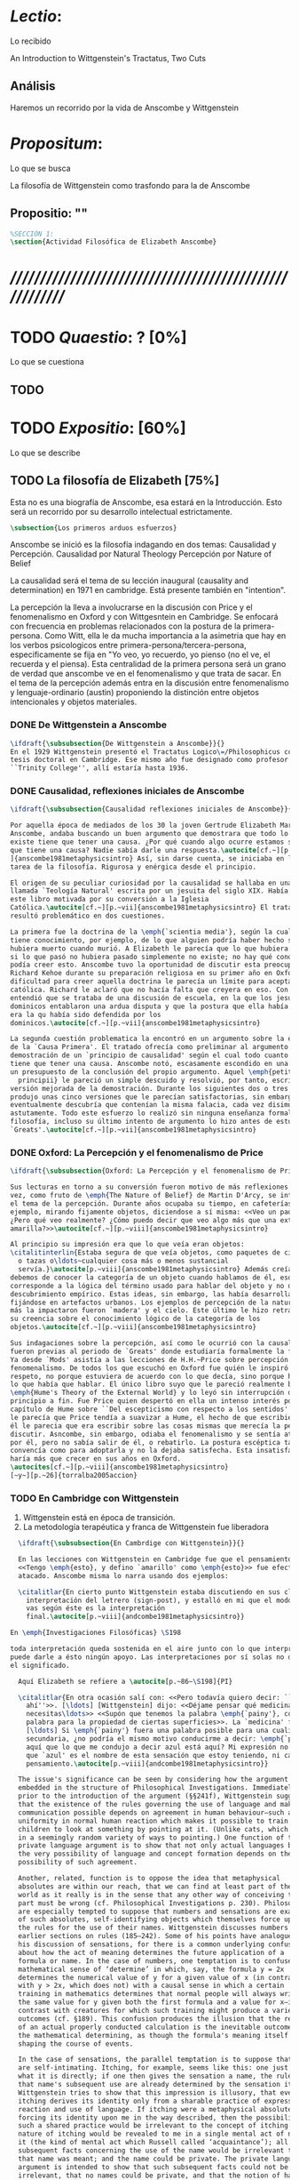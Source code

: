 #+PROPERTY: header-args:latex :tangle ../../tex/ch3/anscombes_thought.tex
# ------------------------------------------------------------------------------------

* /Lectio/: 
:DEFINITION:
Lo recibido
:END:
:BIBLIO:
An Introduction to Wittgenstein's Tractatus, Two Cuts
:END:
** Análisis
Haremos un recorrido por la vida de Anscombe y Wittgenstein

* /Propositum/:  
:DEFINITION:
Lo que se busca
:END:
:DESCRIPTION: 
La filosofía de Wittgenstein como trasfondo para la de Anscombe
:END:

** Propositio: ""

#+BEGIN_SRC latex
%SECCIÓN 1: 
\section{Actividad Filosófica de Elizabeth Anscombe}
#+END_SRC

* /////////////////////////////////////////////////////////
* TODO /Quaestio/: ? [0%]
:DEFINITION:
Lo que se cuestiona
:END:
:STATEMENT:

:END:

** TODO 
 
* TODO /Expositio/: [60%]
:DEFINITION:
Lo que se describe
:END:
:STATEMENT:

:END:

** TODO La filosofía de Elizabeth [75%]
:STATEMENT:
Esta no es una biografía de Anscombe, esa estará en la Introducción.
Esto será un recorrido por su desarrollo intelectual estrictamente.
:END:
#+BEGIN_SRC latex
    \subsection{Los primeros arduos esfuerzos}
#+END_SRC

Anscombe se inició es la filosofía indagando en dos temas: 
Causalidad y Percepción.
Causalidad por Natural Theology
Percepción por Nature of Belief

La causalidad será el tema de su lección inaugural (causality and determination) en
1971 en cambridge. Está presente también en "intention".

La percepción la lleva a involucrarse en la discusión con Price y el fenomenalismo en
Oxford y con Wittgesntein en Cambridge.
Se enfocará con frecuencia en problemas relacionados con la postura de la
primera-persona. Como Witt, ella le da mucha importancia a la asimetria que hay en los
verbos psicologicos entre primera-persona/tercera-persona, especificamente se fija en
"Yo veo, yo recuerdo, yo pienso (no el ve, el recuerda y el piensa). Esta centralidad
de la primera persona será un grano de verdad que anscombe ve en el fenomenalismo y que
trata de sacar.
En el tema de la percepción además entra en la discusión entre fenomenalismo y
lenguaje-ordinario (austin) proponiendo la distinción entre objetos intencionales y
objetos materiales.


*** DONE De Wittgenstein a Anscombe
    CLOSED: [2018-04-14 Sat 11:48]
#+BEGIN_SRC latex
  \ifdraft{\subsubsection{De Wittgenstein a Anscombe}}{} 
  En el 1929 Wittgenstein presentó el Tractatus Logico\=/Philosophicus como su
  tesis doctoral en Cambridge. Ese mismo año fue designado como profesor en
  ``Trinity College'', allí estaría hasta 1936.
#+END_SRC

*** DONE Causalidad, reflexiones iniciales de Anscombe
#+BEGIN_SRC latex
  \ifdraft{\subsubsection{Causalidad reflexiones iniciales de Anscombe}}{}

  Por aquella época de mediados de los 30 la joven Gertrude Elizabeth Margaret
  Anscombe, andaba buscando un buen argumento que demostrara que todo lo que
  existe tiene que tener una causa. ¿Por qué cuando algo ocurre estamos seguros de
  que tiene una causa? Nadie sabía darle una respuesta.\autocite[cf.~][p.~vii
  ]{anscombe1981metaphysicsintro} Así, sin darse cuenta, se iniciaba en la ardua
  tarea de la filosofía. Rigurosa y enérgica desde el principio.

  El origen de su peculiar curiosidad por la causalidad se hallaba en una obra
  llamada `Teología Natural' escrita por un jesuita del siglo XIX. Había llegado a
  este libro motivada por su conversión a la Iglesia
  Católica.\autocite[cf.~][p.~vii]{anscombe1981metaphysicsintro} El tratado le
  resultó problemático en dos cuestiones.

  La primera fue la doctrina de la \emph{`scientia media'}, según la cual Dios
  tiene conocimiento, por ejemplo, de lo que alguien podría haber hecho si no
  hubiera muerto cuando murió. A Elizabeth le parecía que lo que hubiera ocurrido
  si lo que pasó no hubiera pasado simplemente no existe; no hay qué conocer. Y no
  podía creer esto. Anscombe tuvo la oportunidad de discutir esta preocupación con
  Richard Kehoe durante su preparación religiosa en su primer año en Oxford. La
  dificultad para creer aquella doctrina le parecía un límite para aceptar la fe
  católica. Richard le aclaró que no hacía falta que creyera en eso. Con el tiempo
  entendió que se trataba de una discusión de escuela, en la que los jesuítas y
  dominicos entablaron una ardua disputa y que la postura que ella había adoptado
  era la qu había sido defendida por los
  dominicos.\autocite[cf.~][p.~vii]{anscombe1981metaphysicsintro}

  La segunda cuestión problematica la encontró en un argumento sobre la existencia
  de la `Causa Primera'. El tratado ofrecía como preliminar al argumento una
  demostración de un `principio de causalidad' según el cual todo cuanto existe
  tiene que tener una causa. Anscombe notó, escasamente escondido en una premisa,
  un presupuesto de la conclusión del propio argumento. Aquel \emph{petitio
    principii} le pareció un simple descuido y resolvió, por tanto, escribir una
  versión mejorada de la demostración. Durante los siguientes dos o tres años
  produjo unas cinco versiones que le parecían satisfactorias, sin embargo
  eventualmente descubría que contenían la misma falacia, cada vez disimulada más
  astutamente. Todo este esfuerzo lo realizó sin ninguna enseñanza formal en
  filosofía, incluso su último intento de argumento lo hizo antes de estudiar
  `Greats'.\autocite[cf.~][p.~vii]{anscombe1981metaphysicsintro}
#+END_SRC

*** DONE Oxford: La Percepción y el fenomenalismo de Price 
#+BEGIN_SRC latex
  \ifdraft{\subsubsection{Oxford: La Percepción y el fenomenalismo de Price}}{}

  Sus lecturas en torno a su conversión fueron motivo de más reflexiones. Esta
  vez, como fruto de \emph{The Nature of Belief} de Martin D'Arcy, se interesó por
  el tema de la percepción. Durante años ocupaba su tiempo, en cafeterías, por
  ejemplo, mirando fijamente objetos, diciendose a sí misma: <<Veo un paquete.
  ¿Pero qué veo realmente? ¿Cómo puedo decir que veo algo más que una extensión
  amarilla?>>\autocite[cf.~][p.~viii]{anscombe1981metaphysicsintro}

  Al principio su impresión era que lo que veía eran objetos:
  \citalitinterlin{Estaba segura de que veía objetos, como paquetes de cigarrillos
    o tazas o\ldots~cualquier cosa más o menos sustancial
    servía.}\autocite[p.~viii]{anscombe1981metaphysicsintro} Además creía que
  debemos de conocer la categoría de un objeto cuando hablamos de él, eso
  corresponde a la lógica del término usado para hablar del objeto y no de algún
  descubrimiento empírico. Estas ideas, sin embargo, las había desarrollado
  fijándose en artefactos urbanos. Los ejemplos de percepción de la naturaleza que
  más la impactaron fueron `madera' y el cielo. Este último le hizo retractarse de
  su creencia sobre el conocimiento lógico de la categoría de los
  objetos.\autocite[cf.~][p.~viii]{anscombe1981metaphysicsintro}

  Sus indagaciones sobre la percepción, así como le ocurrió con la causalidad,
  fueron previas al periodo de `Greats' donde estudiaría formalmente la filosofía.
  Ya desde `Mods' asistía a las lecciones de H.H.~Price sobre percepción y
  fenomenalismo. De todos los que escuchó en Oxford fue quién le inspiró mayor
  respeto, no porque estuviera de acuerdo con lo que decía, sino porque hablaba de
  lo que había que hablar. El único libro suyo que le pareció realmente bueno fue
  \emph{Hume's Theory of the External World} y lo leyó sin interrupción de
  principio a fin. Fue Price quien despertó en ella un intenso interés por el
  capítulo de Hume sobre ``Del escepticismo con respecto a los sentidos''. Aunque
  le parecía que Price tendía a suavizar a Hume, el hecho de que escribiera sobre
  él le parecia que era escribir sobre las cosas mismas que merecía la pena
  discutir. Asncombe, sin embargo, odiaba el fenomenalismo y se sentía atrapada
  por él, pero no sabía salir de él, o rebatirlo. La postura escéptica tampoco la
  convencía como para adoptarla y no la dejaba satisfecha. Esta insatisfacción no
  haría más que crecer en sus años en Oxford.
  \autocites[cf.~][p.~viii]{anscombe1981metaphysicsintro}
  [~y~][p.~26]{torralba2005accion}
#+END_SRC

*** TODO En Cambridge con Wittgenstein 
    1. Wittgenstein está en época de transición.
    2. La metodología terapéutica y franca de Wittgenstein fue liberadora

#+BEGIN_SRC latex
    \ifdraft{\subsubsection{En Cambrdige con Wittgenstein}}{}

    En las lecciones con Wittgenstein en Cambridge fue que el pensamiento central
    <<Tengo \emph{esto}, y defino `amarillo' como \emph{esto}>> fue efectivamente
    atacado. Anscombe misma lo narra usando dos ejemplos:

    \citalitlar{En cierto punto Wittgenstein estaba discutiendo en sus clases la
      interpretación del letrero (sign-post), y estalló en mi que el modo en que
      vas según éste es la interpretación
      final.\autocite[p.~viii]{andcombe1981metaphysicsintro}}

  En \emph{Investigaciones Filosóficas} \S198 

  toda interpretación queda sostenida en el aire junto con lo que interpreta, y no
  puede darle a ésto ningún apoyo. Las interpretaciones por sí solas no determinan
  el significado.

    Aquí Elizabeth se refiere a \autocite[p.~86~\S198]{PI}

    \citalitlar{En otra ocasión salí con: <<Pero todavía quiero decir: ``Azul esta
      ahí''>>. [\ldots] [Wittgenstein] dijo: <<Déjame pensar qué medicina
      necesitas\ldots>> <<Supón que tenemos la palabra \emph{`painy'}, como una
      palabra para la propiedad de ciertas superficies>>. La `medicina' fue efectiva
      [\ldots] Si \emph{`painy'} fuera una palabra posible para una cualidad
      secundaria, ¿no podría el mismo motivo conducirme a decir: \emph{`painy'} esta
      aquí que lo que me condujo a decir azul está aquí? Mi expresión no significaba
      que `azul' es el nombre de esta sensación que estoy teniendo, ni cambié a ese
      pensamiento.\autocite[p.~viii]{andcombe1981metaphysicsintro}}

    The issue's significance can be seen by considering how the argument is
    embedded in the structure of Philosophical Investigations. Immediately
    prior to the introduction of the argument (§§241f), Wittgenstein suggests
    that the existence of the rules governing the use of language and making
    communication possible depends on agreement in human behaviour—such as the
    uniformity in normal human reaction which makes it possible to train most
    children to look at something by pointing at it. (Unlike cats, which react
    in a seemingly random variety of ways to pointing.) One function of the
    private language argument is to show that not only actual languages but
    the very possibility of language and concept formation depends on the
    possibility of such agreement.

    Another, related, function is to oppose the idea that metaphysical
    absolutes are within our reach, that we can find at least part of the
    world as it really is in the sense that any other way of conceiving that
    part must be wrong (cf. Philosophical Investigations p. 230). Philosophers
    are especially tempted to suppose that numbers and sensations are examples
    of such absolutes, self-identifying objects which themselves force upon us
    the rules for the use of their names. Wittgenstein discusses numbers in
    earlier sections on rules (185–242). Some of his points have analogues in
    his discussion of sensations, for there is a common underlying confusion
    about how the act of meaning determines the future application of a
    formula or name. In the case of numbers, one temptation is to confuse the
    mathematical sense of ‘determine’ in which, say, the formula y = 2x
    determines the numerical value of y for a given value of x (in contrast
    with y > 2x, which does not) with a causal sense in which a certain
    training in mathematics determines that normal people will always write
    the same value for y given both the first formula and a value for x—in
    contrast with creatures for which such training might produce a variety of
    outcomes (cf. §189). This confusion produces the illusion that the result
    of an actual properly conducted calculation is the inevitable outcome of
    the mathematical determining, as though the formula's meaning itself were
    shaping the course of events.

    In the case of sensations, the parallel temptation is to suppose that they
    are self-intimating. Itching, for example, seems like this: one just feels
    what it is directly; if one then gives the sensation a name, the rules for
    that name's subsequent use are already determined by the sensation itself.
    Wittgenstein tries to show that this impression is illusory, that even
    itching derives its identity only from a sharable practice of expression,
    reaction and use of language. If itching were a metaphysical absolute,
    forcing its identity upon me in the way described, then the possibility of
    such a shared practice would be irrelevant to the concept of itching: the
    nature of itching would be revealed to me in a single mental act of naming
    it (the kind of mental act which Russell called ‘acquaintance’); all
    subsequent facts concerning the use of the name would be irrelevant to how
    that name was meant; and the name could be private. The private language
    argument is intended to show that such subsequent facts could not be
    irrelevant, that no names could be private, and that the notion of having
    the true identity of a sensation revealed in a single act of acquaintance
    is a confusion.




      \begin{revision}
         ``For a large class of cases of the employment of the word ‘meaning’—though not
         for all—this way can be explained in this way: the meaning of a word is its use
         in the language'' (PI 43). This basic statement is what underlies the change of
         perspective most typical of the later phase of Wittgenstein's thought: a change
         from a conception of meaning as representation to a view which looks to use as
         the crux of the investigation. 
         \end{revision}

        \begin{revision}
        Philosophical Investigations:
        --Undertake an investigation, leading, not to the construction of new and
        surprising theories or explanations, but the examination of our life with
        language. This is a grammatical investigation PI~\S90 
        --The ideas of explanation and discovery are misleading and inappropiate when
        applied to questions like: what is meaning?
        --We feel as if we had to repair a spider web with our fingers PI~\S106
        --PI~\S129
        --By putting details together in the right way or by using a new analogy or
        comparison to prompt us to see our practice of using language in a new light, we
        find that we achieve the understanding that we thought would only come with the
        construction of an explanatory account. RFGB, p.30
        --Philosopher's questions must be treated like an illness is treated. PI~\S133
        and \S255.
        --The aim of grammatical investigations is perspicious representation PI~\S122
        --Meaning is use.
        --The question of a philosopher is: how do I go about this?
        \end{revision}


        \begin{revision}
        What marks the transition from early to later Wittgenstein can be summed up as
        the total rejection of dogmatism, i.e., as the working out of all the
        consequences of this rejection. The move from the realm of logic to that of
        ordinary language as the center of the philosopher's attention; from an emphasis
        on definition and analysis to ‘family resemblance’ and ‘language-games’; and
        from systematic philosophical writing to an aphoristic style—all have to do with
        this transition towards anti-dogmatism in its extreme. It is in the
        Philosophical Investigations that the working out of the transitions comes to
        culmination. Other writings of the same period, though, manifest the same
        anti-dogmatic stance, as it is applied, e.g., to the philosophy of mathematics
        or to philosophical psychology.
        \end{revision}




        2. La metodología terapéutica y franca de Wittgenstein fue liberadora
        \begin{revision}



        El método terapeútico de Wittgenstein tuvo éxito en liberarla de confusiones
        filosóficas donde otras metodologíás mas teoréticas habían fallado. En sus
        estudios en St. Hugh's escuchaba a Price/ldots
        \end{revision}


        \begin{revision}
        Este modo de criticar una proposición desvelando que no expresa un pensamiento
        verdadero ilustra los principios propuestos en el \emph{Tractatus} y recuerda
        una de sus tesis más conocidas: 
        En el prefacio de las Investigaciones Filosóficas, con fecha de enero de 1945
        Wittgenstein dice que los pensamientos que publica en el libro son el
        precipitado de invetigaciones filosóficas que le han ocupado durante los pasados
        16 años. En enero 1929 Wittgenstein estaba regresando a Cambridge.
        \end{revision}


        \begin{revision}
        En ocasiones como esta la
        discusión con Wittgenstein llevaba a Anscombe a afirmaciones para las cuales no
        podía ofrecer mejor significado que los sugeridos por concepciones ingenuas. Una
        concepción así no es otra cosa que ausencia de pensamiento, pero su falta de
        significado no es evidente, sino que requiere de la fuerza de un `Copérnico'
        para ponerla en cuestión efectivamente.\autocite[cf. 151]{IWT} 
        \end{revision}
#+END_SRC



#+BEGIN_SRC latex
      Anscombe conoció a Wittgenstein en los años culminantes de su pensamiento
      filosófico. 
      Al comienzo de sus lecciones en 1944 Wittgenstein escribía a su amigo Rush Rhees:
      \citalitinterlin{
          \ldots mis clases no han ido tan mal. Thouless esta asistiendo, y una mujer, 
          'Mrs so and so'
          que se llama a sí misma 
          'Miss Anscombe',
          que ciertamente es inteligente, aunque no del calibre de Kreisel.
          \autocite[p.~371]{cambridgeletters}
      }
      Un año mas tarde escribía a Norman Malcolm:
      \citalitinterlin{
          \ldots mi clase ahora es bastante grande, 19 personas. \ldots Smythies esta
          viniendo, y una mujer que es muy buena, es decir, más que solamente
          inteligente\ldots 
          \autocite[p.~388]{cambridgeletters}
      }
      Aquellos años no sólo creció en Wittgenstein la apreciación de la capacidad de
      Anscombe, sino que se afianzó entre ellos una estrecha amistad. 

      La influencia de Wittgenstein fue decisiva para el desarrollo filosófico de
      Elizabeth. Las lecciones con Wittgenstein eran directas y con franqueza. Esta
      metodología carente de cualquier parafernalia era inquietante para algunos,
      inspiradora para otros, pero fue tremendamente liberadora para
      ella.\autocite[loc 9853 Chapter 4, Section 24, \S5]{monk} Esta libertad
      quedaba demostrada en que Anscombe no se contentaba con repetir lo que decía
      Wittgenstein, sino que pensaba por sí misma; en esto precisamente era más fiel
      al espíritu de la filosofía que había aprendido de él. Sobre esta relación,
      Phillipa Foot, amiga de ambos, cuenta que durante mucho tiempo sostuvo
      objeciones a las afirmaciones de Wittgenstein, eventualmente, un comentario de
      Norman Malcom la hizo pensar que podía haber valor en lo que Wittgenstein decía.
      Cuestionó entonces a Anscombe: 
      ``¿Por qué no me dijiste?'', ella le contestó: ``Porque es importante que uno
      tenga sus resistencias''. Anscombe evidentemente pensaba ---continúa Foot: 
      \citalitlar{
          que un largo periodo de vigorosa objeción era la mejor manera de entender a
          Wittgenstein. Aun cuando era su amiga cercana y albacea literaria, y una de
          los primeros en reconocer su grandeza, nada podía ser más lejano de su
          carácter y modo de pensamiento que el discipulado.\autocite[p.~4]{teichmann}
      }

      Peter geach que dice que les ayudó que estudiaron otros filósofos antes de
      Wittgenstein.

 \pnote{introducir algunos contrastes y relaciones entre
        Anscombe y Wittgenstein para explicar la incursión en la vida/pensamiento
        de W.}
#+END_SRC


** Investigaciones Filosóficas
** Anscombe en Oxford
** Anscombe en Cambridge

Torralba p. 25:
Durante el tercer año empezó a hallar respuestas...
Causality and Determination
 La tesis principal de Anscombe...

** TODO Wittgenstein y la fe
BEGIN_SRC latex
    \subsection{Wittgenstein y la fe}
    \todo{En casa de Anscombe, hablando de la fe}
    \todo{From IWT: la verdad de la teoría de la imagen sería el fin de la teología
        natural} 
    \todo{Inquietud respecto del esfuerzo de explicar racionalmente la fe} 
    \todo{Necesidad de contexto}

    \begin{revision}
    Es una gran bendición para mi poder trabajar hoy. ¡Pero cuán fácilmente olvido
    todas mis bendiciones!
    Estoy leyendo: ``Y ningún hombre puede decir Jesús es el Señor, sino el Espíritu
    Santo.''(1Co 3) Y es cierto: Yo no puedo llamarlo \emph{Señor}; porque eso no me
    dice absolutamente nada. Sí podría llamarlo 'el ejemplo por excelencia', 'Dios'
    incluso o quizás: puedo entenderlo cuando es llamado de ese modo; pero Yo no
    puedo pronunciar la palabra ``Señor'' significativamente. \emph{Porque yo no
    creo} que el vendrá a juzgarme; porque \emph{eso} no me dice nada. Y sólo me
    diría algo si yo viviera de un modo considerablemente distinto.

    ¿Qué me hace inclinarme incluso a mi a creer en la resurrección de Cristo?
    Entretengo la idea por así decirlo. ---Si él no ha resucitado de los muertos,
    entonces se descompuso en la tumba como cualquier otro ser humano. \emph{Esta
    muerto y descompuesto.} En ese caso es un maestro, como cualquier otro y
    entonces ya no puede \emph{ayudar} más; y estamos una vez más huérfanos y solos.
    Y tengo que arreglármelas con la sabiduría y la especulación. Es como si
    estuvieramos en un infierno, en el que solo podemos soñar y estamos dejados
    fuera del cielo, atrapados bajo el techo, diriamos. Pero si REALMENTE voy a ser
    redimido, ---necesito \emph{certeza}--- no sabiduría, sueños, especulación--- y
    esta certeza es la fe. Y fe es fe en lo que mi \emph{corazón}, mi \emph{alma},
    necesita, no mi intelecto especulativo. Pues mi alma, con sus pasiones, con su
    carne y sangre, diría, tiene que ser redimida, no mi mente abstracta. Quizás uno
    podría decir: Sólo el \emph{amor} puede creer la Resurrección. O: es el
    \emph{amor} lo que cree la Resurrección. Uno puede decir: el amor redentor cree
    incluso en la Resurrección; se sostiene firme incluso hasta la Resurrección. Lo
    que lucha con la duda es, por decirlo de algún modo, la redención. Sostenerse
    firmemente en esto tiene que ser mantenerse firme en esta creencia. Así esto
    significa: primero se redimido y sujétate firmemente de tu redención (sostente en tu
    redención) --- entonces veras que a lo que te estás sujetando es a esta
    creencia. Así que esto sólo puede ocurrir si ya no te sujetas de esta tierra,
    sino que te suspendes desde el cielo. Entonces \emph{todo} es distinto y 'no
    será sorpresa' el que puedas hacer entonces lo que ahora no puedes. (Es verdad
    que alguien que está suspendido se ve como alguien que está de pie, pero la
    interacción de fuerzas dentro de él es sin embargo una completamente distinta, y
    de ahí que sea capaz de hacer cosas bastante distintas de las que puede hacer
    alguien que está de pie). (Culture and Value p.38-39 MS 120 108 c: 12.12.1937)
    \end{revision}
END_SRC
* /Disputatio/
:DEFINITION:
Lo problemático
:END:

:STATEMENT:
Qué efectos tiene W. en A.?
:END:

* /Solutio/
:DEFINITION:
La salida o desenrredo
:END:

* /In testimonium/
:DEFINITION:
Lo relacionado con el tesimonio
:END:

* [Local Variables]
# Local Variables:
# mode: org
# mode: auto-fill
# mode: visual-line
# word-wrap:t
# truncate-lines: t
# org-hide-emphasis-markers: t
# End:
